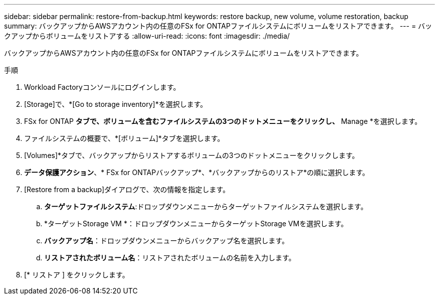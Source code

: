 ---
sidebar: sidebar 
permalink: restore-from-backup.html 
keywords: restore backup, new volume, volume restoration, backup 
summary: バックアップからAWSアカウント内の任意のFSx for ONTAPファイルシステムにボリュームをリストアできます。 
---
= バックアップからボリュームをリストアする
:allow-uri-read: 
:icons: font
:imagesdir: ./media/


[role="lead"]
バックアップからAWSアカウント内の任意のFSx for ONTAPファイルシステムにボリュームをリストアできます。

.手順
. Workload Factoryコンソールにログインします。
. [Storage]で、*[Go to storage inventory]*を選択します。
. FSx for ONTAP *タブで、ボリュームを含むファイルシステムの3つのドットメニューをクリックし、* Manage *を選択します。
. ファイルシステムの概要で、*[ボリューム]*タブを選択します。
. [Volumes]*タブで、バックアップからリストアするボリュームの3つのドットメニューをクリックします。
. *データ保護アクション*、* FSx for ONTAPバックアップ*、*バックアップからのリストア*の順に選択します。
. [Restore from a backup]ダイアログで、次の情報を指定します。
+
.. *ターゲットファイルシステム*:ドロップダウンメニューからターゲットファイルシステムを選択します。
.. *ターゲットStorage VM *：ドロップダウンメニューからターゲットStorage VMを選択します。
.. *バックアップ名*：ドロップダウンメニューからバックアップ名を選択します。
.. *リストアされたボリューム名*：リストアされたボリュームの名前を入力します。


. [* リストア ] をクリックします。

